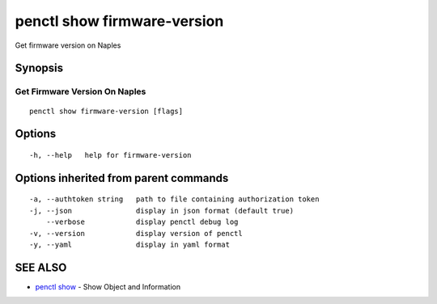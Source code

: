 .. _penctl_show_firmware-version:

penctl show firmware-version
----------------------------

Get firmware version on Naples

Synopsis
~~~~~~~~



--------------------------------
 Get Firmware Version On Naples 
--------------------------------


::

  penctl show firmware-version [flags]

Options
~~~~~~~

::

  -h, --help   help for firmware-version

Options inherited from parent commands
~~~~~~~~~~~~~~~~~~~~~~~~~~~~~~~~~~~~~~

::

  -a, --authtoken string   path to file containing authorization token
  -j, --json               display in json format (default true)
      --verbose            display penctl debug log
  -v, --version            display version of penctl
  -y, --yaml               display in yaml format

SEE ALSO
~~~~~~~~

* `penctl show <penctl_show.rst>`_ 	 - Show Object and Information

